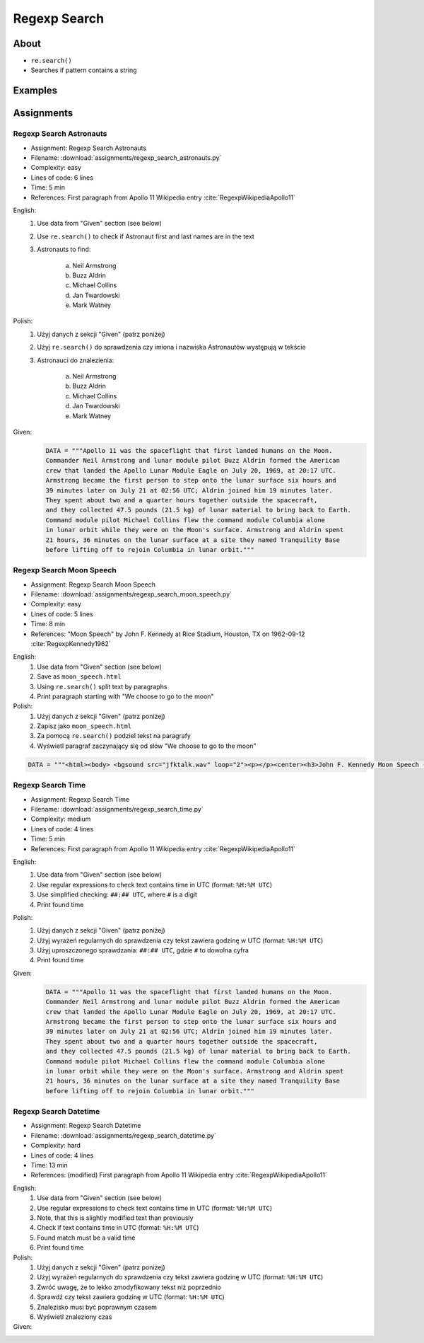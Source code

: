 *************
Regexp Search
*************


About
=====
* ``re.search()``
* Searches if pattern contains a string


Examples
========
.. code-block:: python
    :caption: Usage of ``re.search()``

    import re


    def contains(pattern, text)
        if re.search(pattern, text):
            return True
        else:
            return False


    COMMIT_MESSAGE = 'MYPROJ-1337, MYPROJ-997 removed obsolete comments'
    JIRA_ISSUEKEY = r'[A-Z]{2,10}-[0-9]{1,6}'
    REDMINE_NUMBER = r'#[0-9]+'

    contains(JIRA_ISSUEKEY, COMMIT_MESSAGE)      # True
    contains(REDMINE_NUMBER, COMMIT_MESSAGE)     # False


Assignments
===========

.. todo:: Convert assignments to literalinclude

Regexp Search Astronauts
------------------------
* Assignment: Regexp Search Astronauts
* Filename: :download:`assignments/regexp_search_astronauts.py`
* Complexity: easy
* Lines of code: 6 lines
* Time: 5 min
* References: First paragraph from Apollo 11 Wikipedia entry :cite:`RegexpWikipediaApollo11`

English:
    1. Use data from "Given" section (see below)
    2. Use ``re.search()`` to check if Astronaut first and last names are in the text
    3. Astronauts to find:

        a. Neil Armstrong
        b. Buzz Aldrin
        c. Michael Collins
        d. Jan Twardowski
        e. Mark Watney

Polish:
    1. Użyj danych z sekcji "Given" (patrz poniżej)
    2. Użyj ``re.search()`` do sprawdzenia czy imiona i nazwiska Astronautów występują w tekście
    3. Astronauci do znalezienia:

        a. Neil Armstrong
        b. Buzz Aldrin
        c. Michael Collins
        d. Jan Twardowski
        e. Mark Watney

Given:
    .. code-block:: python

        DATA = """Apollo 11 was the spaceflight that first landed humans on the Moon.
        Commander Neil Armstrong and lunar module pilot Buzz Aldrin formed the American
        crew that landed the Apollo Lunar Module Eagle on July 20, 1969, at 20:17 UTC.
        Armstrong became the first person to step onto the lunar surface six hours and
        39 minutes later on July 21 at 02:56 UTC; Aldrin joined him 19 minutes later.
        They spent about two and a quarter hours together outside the spacecraft,
        and they collected 47.5 pounds (21.5 kg) of lunar material to bring back to Earth.
        Command module pilot Michael Collins flew the command module Columbia alone
        in lunar orbit while they were on the Moon's surface. Armstrong and Aldrin spent
        21 hours, 36 minutes on the lunar surface at a site they named Tranquility Base
        before lifting off to rejoin Columbia in lunar orbit."""

Regexp Search Moon Speech
-------------------------
* Assignment: Regexp Search Moon Speech
* Filename: :download:`assignments/regexp_search_moon_speech.py`
* Complexity: easy
* Lines of code: 5 lines
* Time: 8 min
* References: "Moon Speech" by John F. Kennedy at Rice Stadium, Houston, TX on 1962-09-12 :cite:`RegexpKennedy1962`

English:
    1. Use data from "Given" section (see below)
    2. Save as ``moon_speech.html``
    3. Using ``re.search()`` split text by paragraphs
    4. Print paragraph starting with "We choose to go to the moon"

Polish:
    1. Użyj danych z sekcji "Given" (patrz poniżej)
    2. Zapisz jako ``moon_speech.html``
    3. Za pomocą ``re.search()`` podziel tekst na paragrafy
    4. Wyświetl paragraf zaczynający się od słów "We choose to go to the moon"

.. code-block:: python

    DATA = """<html><body> <bgsound src="jfktalk.wav" loop="2"><p></p><center><h3>John F. Kennedy Moon Speech - Rice Stadium</h3><img src="jfkrice.jpg"><h3>September 12, 1962</h3></center><p></p><hr><p></p><center>Movie clips of JFK speaking at Rice University: <a href="JFKatRice.mov">(.mov)</a> or <a href="jfkrice.avi">(.avi)</a> (833K)</center><p><a href="jfkru56k.asf">See and hear</a> the entire speech for 56K modem download [8.7 megabytes in a .asf movie format which requires Windows Media Player 7 (speech lasts about 33 minutes)].<br><a href="jfkru100.asf">See and hear</a> the entire speech for higher speed access [25.3 megabytes in .asf movie format which requires Windows Media Player 7].<br><a href="jfkslide.asf">See and hear</a> a five minute audio version of the speech with accompanying slides and music. This is a most inspirational presentation of, perhaps, the most famous space speech ever given. The file is a streaming video Windows Media Player 7 format. [11 megabytes in .asf movie format which requires Windows Media Player 7]. <br><a href="jfk_rice_speech.mpg">See and hear</a> the 17 minute 48 second speech in the .mpg format. This is a very large file of 189 megabytes and only suggested for those with DSL, ASDL, or cable modem access as the download time on a 28.8K or 56K modem would be many hours duration.</p><p></p><hr><p></p><center><h4>TEXT OF PRESIDENT JOHN KENNEDY'S RICE STADIUM MOON SPEECH</h4></center><p>President Pitzer, Mr. Vice President, Governor, CongressmanThomas, Senator Wiley, and Congressman Miller, Mr. Webb, Mr.Bell, scientists, distinguished guests, and ladies and gentlemen:</p><p>We choose to go to the moon. We choose to go to the moon in this decade and do the other things, not because they are easy, but because they are hard, because that goal will serve to organize and measure the best of our energies and skills,because that challenge is one that we are willing to accept, one we are unwilling to postpone, and one which we intend to win,and the others, too.</p><p>It is for these reasons that I regard the decision last year to shift our efforts in space from low to high gear as among the most important decisions that will be made during my incumbency in the office of the Presidency.</p><p>In the last 24 hours we have seen facilities now being created for the greatest and most complex exploration in man's history.We have felt the ground shake and the air shattered by the testing of a Saturn C-1 booster rocket, many times as powerful as the Atlas which launched John Glenn, generating power equivalent to 10,000 automobiles with their accelerators on the floor.We have seen the site where the F-1 rocket engines, each one as powerful as all eight engines of the Saturn combined, will be clustered together to make the advanced Saturn missile, assembled in a new building to be built at Cape Canaveral as tall as a48 story structure, as wide as a city block, and as long as two lengths of this field.</p><p></p><hr><p></p><center><a href="movies.html">Return to Space Movies Cinema</a></center></body></html>"""

Regexp Search Time
------------------
* Assignment: Regexp Search Time
* Filename: :download:`assignments/regexp_search_time.py`
* Complexity: medium
* Lines of code: 4 lines
* Time: 5 min
* References: First paragraph from Apollo 11 Wikipedia entry :cite:`RegexpWikipediaApollo11`

English:
    1. Use data from "Given" section (see below)
    2. Use regular expressions to check text contains time in UTC (format: ``%H:%M UTC``)
    3. Use simplified checking: ``##:## UTC``, where ``#`` is a digit
    4. Print found time

Polish:
    1. Użyj danych z sekcji "Given" (patrz poniżej)
    2. Użyj wyrażeń regularnych do sprawdzenia czy tekst zawiera godzinę w UTC (format: ``%H:%M UTC``)
    3. Użyj uproszczonego sprawdzania: ``##:## UTC``, gdzie ``#`` to dowolna cyfra
    4. Print found time

Given:
    .. code-block:: python

        DATA = """Apollo 11 was the spaceflight that first landed humans on the Moon.
        Commander Neil Armstrong and lunar module pilot Buzz Aldrin formed the American
        crew that landed the Apollo Lunar Module Eagle on July 20, 1969, at 20:17 UTC.
        Armstrong became the first person to step onto the lunar surface six hours and
        39 minutes later on July 21 at 02:56 UTC; Aldrin joined him 19 minutes later.
        They spent about two and a quarter hours together outside the spacecraft,
        and they collected 47.5 pounds (21.5 kg) of lunar material to bring back to Earth.
        Command module pilot Michael Collins flew the command module Columbia alone
        in lunar orbit while they were on the Moon's surface. Armstrong and Aldrin spent
        21 hours, 36 minutes on the lunar surface at a site they named Tranquility Base
        before lifting off to rejoin Columbia in lunar orbit."""


Regexp Search Datetime
----------------------
* Assignment: Regexp Search Datetime
* Filename: :download:`assignments/regexp_search_datetime.py`
* Complexity: hard
* Lines of code: 4 lines
* Time: 13 min
* References: (modified) First paragraph from Apollo 11 Wikipedia entry :cite:`RegexpWikipediaApollo11`

English:
    1. Use data from "Given" section (see below)
    2. Use regular expressions to check text contains time in UTC (format: ``%H:%M UTC``)
    3. Note, that this is slightly modified text than previously
    4. Check if text contains time in UTC (format: ``%H:%M UTC``)
    5. Found match must be a valid time
    6. Print found time

Polish:
    1. Użyj danych z sekcji "Given" (patrz poniżej)
    2. Użyj wyrażeń regularnych do sprawdzenia czy tekst zawiera godzinę w UTC (format: ``%H:%M UTC``)
    3. Zwróć uwagę, że to lekko zmodyfikowany tekst niż poprzednio
    4. Sprawdź czy tekst zawiera godzinę w UTC (format: ``%H:%M UTC``)
    5. Znalezisko musi być poprawnym czasem
    6. Wyświetl znaleziony czas

Given:
    .. code-block:: text
        :caption: (modified) First paragraph from Apollo 11 Wikipedia entry :cite:`RegexpWikipediaApollo11`

        Apollo 11 was the spaceflight that first landed humans on the Moon. Commander Neil Armstrong and lunar module pilot Buzz Aldrin formed the American crew that landed the Apollo Lunar Module Eagle on July 20, 1969, at 20:67 UTC. Armstrong became the first person to step onto the lunar surface six hours and 39 minutes later on July 21 at 02:56 UTC; Aldrin joined him 19 minutes later. They spent about two and a quarter hours together outside the spacecraft, and they collected 47.5 pounds (21.5 kg) of lunar material to bring back to Earth. Command module pilot Michael Collins flew the command module Columbia alone in lunar orbit while they were on the Moon's surface. Armstrong and Aldrin spent 21 hours, 36 minutes on the lunar surface at a site they named Tranquility Base before lifting off to rejoin Columbia in lunar orbit.
